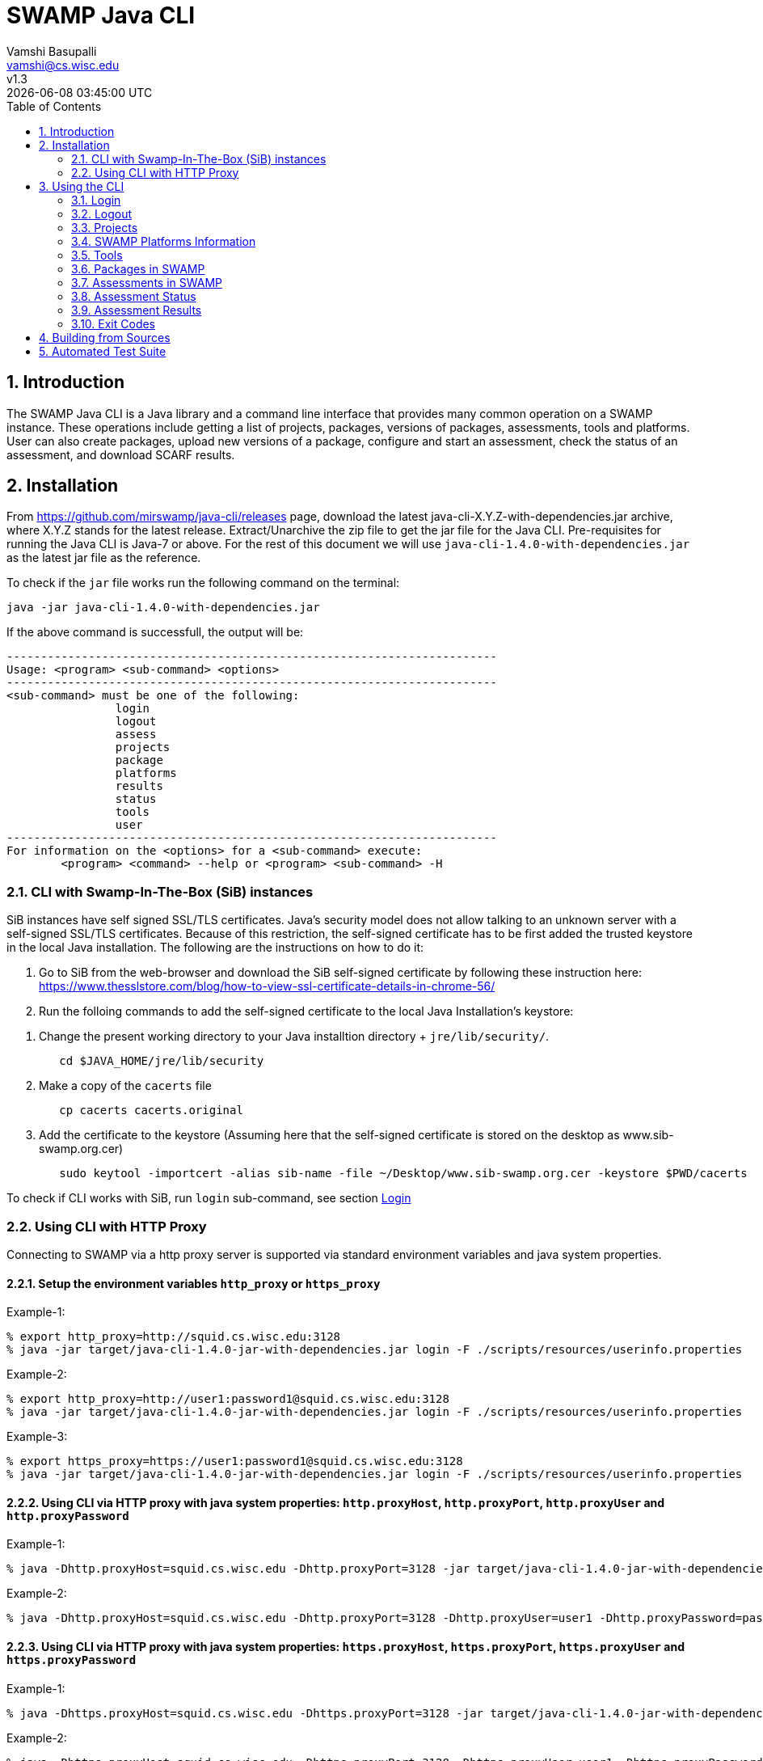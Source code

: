 = SWAMP Java CLI
:toc: left
Vamshi Basupalli <vamshi@cs.wisc.edu>; v1.3; {docdatetime}

:numbered:

== Introduction

The SWAMP Java CLI is a Java library and a command line interface that provides many common operation on a SWAMP instance.  These operations include getting a list of projects, packages, versions of packages, assessments, tools and platforms.  User can also create packages, upload new versions of a package, configure and start an assessment, check the status of an assessment, and download SCARF results.

== Installation

From https://github.com/mirswamp/java-cli/releases page, download the latest java-cli-X.Y.Z-with-dependencies.jar archive, where X.Y.Z stands for the latest release. Extract/Unarchive the zip file to get the jar file for the Java CLI. Pre-requisites for running the Java CLI is Java-7 or above. For the rest of this document we will use `java-cli-1.4.0-with-dependencies.jar` as the latest jar file as the reference.


To check if the `jar` file works run the following command on the terminal:
```

java -jar java-cli-1.4.0-with-dependencies.jar
```

If the above command is successfull, the output will be:
```
------------------------------------------------------------------------
Usage: <program> <sub-command> <options>
------------------------------------------------------------------------
<sub-command> must be one of the following:
		login
		logout
		assess
		projects
		package
		platforms
		results
		status
		tools
		user
------------------------------------------------------------------------
For information on the <options> for a <sub-command> execute:
	<program> <command> --help or <program> <sub-command> -H
```

=== CLI with Swamp-In-The-Box (SiB) instances

SiB instances have self signed SSL/TLS certificates. Java's security model does not allow talking to an unknown server with a self-signed SSL/TLS certificates. Because of this restriction, the self-signed certificate has to be first added the trusted keystore in the local Java installation. The following are the instructions on how to do it:

. Go to SiB from the web-browser and download the SiB self-signed certificate by following these instruction here:
https://www.thesslstore.com/blog/how-to-view-ssl-certificate-details-in-chrome-56/

. Run the folloing commands to add the self-signed certificate to the local Java Installation's keystore:
--
a. Change the present working directory to your Java installtion directory + `jre/lib/security/`.
+
.................
   cd $JAVA_HOME/jre/lib/security
.................
+
b. Make a copy of the `cacerts` file
+
.................
   cp cacerts cacerts.original
.................
+
c. Add the certificate to the keystore (Assuming here that the self-signed certificate is stored on the desktop as www.sib-swamp.org.cer)
+
.................
   sudo keytool -importcert -alias sib-name -file ~/Desktop/www.sib-swamp.org.cer -keystore $PWD/cacerts
.................
--

To check if CLI works with SiB, run `login` sub-command, see section <<login>>

=== Using CLI with HTTP Proxy

Connecting to SWAMP via a http proxy server is supported via standard environment variables and java system properties.

==== Setup the environment variables `http_proxy` or `https_proxy`
--
Example-1:
.................
% export http_proxy=http://squid.cs.wisc.edu:3128
% java -jar target/java-cli-1.4.0-jar-with-dependencies.jar login -F ./scripts/resources/userinfo.properties
.................

Example-2:
.................
% export http_proxy=http://user1:password1@squid.cs.wisc.edu:3128
% java -jar target/java-cli-1.4.0-jar-with-dependencies.jar login -F ./scripts/resources/userinfo.properties
.................

Example-3:
.................
% export https_proxy=https://user1:password1@squid.cs.wisc.edu:3128
% java -jar target/java-cli-1.4.0-jar-with-dependencies.jar login -F ./scripts/resources/userinfo.properties
.................
--

==== Using CLI via HTTP proxy with java system properties: `http.proxyHost`, `http.proxyPort`, `http.proxyUser` and `http.proxyPassword`
--
Example-1:
.................
% java -Dhttp.proxyHost=squid.cs.wisc.edu -Dhttp.proxyPort=3128 -jar target/java-cli-1.4.0-jar-with-dependencies.jar login -F ./scripts/resources/userinfo.properties
.................

Example-2:
.................
% java -Dhttp.proxyHost=squid.cs.wisc.edu -Dhttp.proxyPort=3128 -Dhttp.proxyUser=user1 -Dhttp.proxyPassword=password1 -jar target/java-cli-1.4.0-jar-with-dependencies.jar login -F ./scripts/resources/userinfo.properties
.................
--

==== Using CLI via HTTP proxy with java system properties: `https.proxyHost`, `https.proxyPort`, `https.proxyUser`  and `https.proxyPassword`
--
Example-1:
.................
% java -Dhttps.proxyHost=squid.cs.wisc.edu -Dhttps.proxyPort=3128 -jar target/java-cli-1.4.0-jar-with-dependencies.jar login -F ./scripts/resources/userinfo.properties
.................

Example-2:
.................
% java -Dhttps.proxyHost=squid.cs.wisc.edu -Dhttps.proxyPort=3128 -Dhttps.proxyUser=user1 -Dhttps.proxyPassword=password1 -jar target/java-cli-1.4.0-jar-with-dependencies.jar login -F ./scripts/resources/userinfo.properties
.................
--

== Using the CLI

SWAMP Java CLI provides *sub-commands* to perform various operations on SWAMP. A *sub-command* is the first argument to the CLI program. Each sub-command has its own set of options and arguments. Java CLI supports the following sub-commands

[cols="<40%,<60%",options="header",]
|=======================================================================
|Sub-Command | Description
| login | Login into SWAMP
| logout | Logout of SWAMP
| platforms | Get the list of supported platforms
| projects |  Get the list of projects the user is part of
| tools | Get the list of tools
| package | Upload a package to SWAMP
| assess | Assess an already uploaded package with SWAMP tools
| status | Get the status of an assessment
| results | Download SCARF results
| user | Information about the current user
|=======================================================================

To get help on each sub-command run `java -jar java-cli-1.4.0-with-dependencies.jar <sub-command> --help` or `java -jar java-cli-1.4.0-with-dependencies.jar <sub-command> --H`.

[[login]]
=== Login

`login` sub-command is used to login into SWAMP. The `login` sub-command takes the following options:

[cols="<40%,<60%",options="header",]
|=======================================================================
|Option | Value
| `--console` | Accepts username and password from the terminal
| `--filepath <CREDENTIALS_FILEPATH>` | Properties file containing
                                        *username* and *password*
| `--swamp-host <SWAMP_HOST>` | URL for SWAMP host. This is optional, default is `https://www.mir-swamp.org`
|=======================================================================

The properties file should have the following as key value pairs:
```
username=<swamp-username>
password=<swamp-password>
```

If the login is successfull, the following output is displayed on the console.
```
Login successful
```

Once logged in, a SWAMP sesssion is valid for *48* hours. CLI stores the session cookies in the user directory `~/.SWAMP_SESSION`

==== Application Passwords
If you have signed up with SWAMP using *github* or any other third party identiy provider then you may not have SWAMP credentials. To get username and password to login with the CLI, go to https://www.mir-swamp.org/#my-account and then to *Application Passwords* tab. Create a new password by pressing *Add New Password* button. The *username* can be seen on *My Profile* tab.

=== Logout

`logout` sub-command is used to logout of SWAMP. The `logout` sub-command does not require any options.

If the logout is successfull, the following output is displayed on the console.
```
Logout successful
```


=== Projects

`projects` sub-command is used for the following:

1. Get the list of all the SWAMP projects the user is part of.
2. Given a project name, get the project UUID.

==== Get Project List

To get a list of all the projects that user of part of, use `--list` option with the `projects` sub-command.

Example:
```
java -jar java-cli-1.4.0-with-dependencies.jar projects --list
```

Example for the output of the above command:
```
UUID                                  Create Date                    Name
b47380ea-a4ef-0a88-0a17-aab43d80fdbe  'Thu Jan 22 09:02:31 CST 2015' new-project
03493356-ce76-22af-dccd-bbdb1ee169f4  'Mon Feb 03 16:52:49 CST 2014' UW SWAMP Java Software
0687979d-4b25-1036-3213-05ab438fdbbc  'Tue Jun 23 11:39:05 CDT 2015' UW Mobile
afc1dea9-c375-3d30-e0c7-a885fedfa8f5  'Tue Nov 17 10:57:46 CST 2015' NICS
0b5ae539-d0fc-7ce3-8906-900580a47ea1  'Fri Sep 19 14:04:48 CDT 2014' MySQL Testing
b7c3408f-bb9d-11e4-a4cd-001a4a814425  'Mon Feb 23 20:51:20 CST 2015' MyProject
df2e7c15-4d28-4224-b25c-c2570bd91156  'Thu Jun 22 14:38:23 CDT 2017' 4plugins

```

==== Get Project UUID

To get a list of all the projects that user of part of, use `--uuid` option with the `projects` sub-command.

`projects` sub-command with `--uuid` option requires the following additional options:

[cols="<40%,<60%",options="header",]
|=======================================================================
|Option | Value
| `--name <PROJECT_NAME>` | Name of the project to get the UUID for
|=======================================================================

Example:
```
java -jar java-cli-1.4.0-with-dependencies.jar projects --uuid --name 4plugins
```

Example for the output of the above command:
```
df2e7c15-4d28-4224-b25c-c2570bd91156
```

=== SWAMP Platforms Information

`platform` sub-command is used for the following:

1. Get a list of all the platforms supported by the SWAMP.
2. Given a platform name, get the platform UUID.

==== Get Platforms List

To get a list of all the platforms that user of part of, use `--list` option with the `platforms` sub-command.

Example:
```
java -jar java-cli-1.4.0-with-dependencies.jar platforms --list
```

Example for the output of the above command:
```
UUID                                  Name
8f4878ec-976f-11e4-829b-001a4a81450b  android-ubuntu-12.04-64
fa5ee864-7c3a-11e6-88bc-001a4a81450b  centos-6-32
1c5cbe39-7c3b-11e6-88bc-001a4a81450b  centos-6-64
eaa6cf77-7c3b-11e6-88bc-001a4a81450b  debian-7-64
0cda9b68-7c3c-11e6-88bc-001a4a81450b  debian-8-64
a9cfe21f-209d-11e3-9a3e-001a4a81450b  fedora-18-64
aebc38c3-209d-11e3-9a3e-001a4a81450b  fedora-19-64
89b4f7fd-7c3d-11e6-88bc-001a4a81450b  fedora-20-64
8efe5502-7c3d-11e6-88bc-001a4a81450b  fedora-21-64
9e559543-7c3d-11e6-88bc-001a4a81450b  fedora-22-64
a41798c7-7c3d-11e6-88bc-001a4a81450b  fedora-23-64
b0425ce1-7c3d-11e6-88bc-001a4a81450b  fedora-24-64
a72c3ab6-7c3f-11e6-88bc-001a4a81450b  scientific-6-32
eacab258-7c3f-11e6-88bc-001a4a81450b  scientific-6-64
f496f2ae-7c40-11e6-88bc-001a4a81450b  ubuntu-10.04-64
18f66e9a-20aa-11e3-9a3e-001a4a81450b  ubuntu-12.04-64
fd924363-7c40-11e6-88bc-001a4a81450b  ubuntu-14.04-64
03b18efe-7c41-11e6-88bc-001a4a81450b  ubuntu-16.04-64
```

==== Get Platform UUID

To get UUID of a platform, use `--uuid` option with the `platforms` sub-command.

`platforms` sub-command with `--uuid` option requires the following additional options:

[cols="<40%,<60%",options="header",]
|=======================================================================
|Option | Value
| `--name <PLATFORM_NAME>` | Name of the platform to get the UUID for
|=======================================================================

Example:
```
java -jar java-cli-1.4.0-with-dependencies.jar platforms --uuid --name ubuntu-16.04-64
```

Example for the output of the above command:
```
03b18efe-7c41-11e6-88bc-001a4a81450b
```

=== Tools

`tools` sub-command is used for the following:

1. Get a list of all the tools supported by the SWAMP
2. Given a tool name, get the platform UUID

==== Get Tool List
To get a list of all the `tools` that SWAMP supports, use `--list` option with the `tools` sub-command. This command displays list of tools along with the tool uuid, supported package types and support platforms.

`tools` sub-command with `--list` option accepts an additional option:
[cols="<40%,<60%",options="header",]
|=======================================================================
|Option | Value

| `--project-uuid <PROJECT_UUID>` | Project UUID for extra project specific tools, this option is used along with the `--list` option. This is optional
|=======================================================================

Example:
```
java -jar java-cli-1.4.0-with-dependencies.jar tools --list
```

Example for the output of the above command:
```
UUID                                  Name                  Supported Package Types                  Supported Platforms
39001e1f-b741-11e6-bf70-001a4a81450b  JSHint                ["Web Scripting"]                        [scientific-6-32, ubuntu-14.04-64, ubuntu-16.04-64, android-ubuntu-12.04-64, debian-7-64, fedora-24-64, ubuntu-12.04-64, ubuntu-10.04-64, fedora-21-64, fedora-22-64, centos-6-32, fedora-18-64, fedora-19-64, centos-6-64, fedora-20-64, debian-8-64, fedora-23-64, scientific-6-64]
e7a00759-82a4-11e7-9baa-001a4a81450b  Synopsys Static Analysis (Coverity) ["C/C++"]                                [scientific-6-32, ubuntu-14.04-64, ubuntu-16.04-64, android-ubuntu-12.04-64, debian-7-64, fedora-24-64, ubuntu-12.04-64, ubuntu-10.04-64, fedora-21-64, fedora-22-64, centos-6-32, fedora-18-64, fedora-19-64, centos-6-64, fedora-20-64, debian-8-64, fedora-23-64, scientific-6-64]
44ec433d-b741-11e6-bf70-001a4a81450b  HTML Tidy             ["Web Scripting"]                        [scientific-6-32, ubuntu-14.04-64, ubuntu-16.04-64, android-ubuntu-12.04-64, debian-7-64, fedora-24-64, ubuntu-12.04-64, ubuntu-10.04-64, fedora-21-64, fedora-22-64, centos-6-32, fedora-18-64, fedora-19-64, centos-6-64, fedora-20-64, debian-8-64, fedora-23-64, scientific-6-64]
4bb2644d-6440-11e4-a282-001a4a81450b  Parasoft C/C++test    ["C/C++"]                                [scientific-6-32, ubuntu-14.04-64, ubuntu-16.04-64, debian-7-64, fedora-24-64, ubuntu-12.04-64, ubuntu-10.04-64, fedora-21-64, fedora-22-64, centos-6-32, fedora-18-64, fedora-19-64, centos-6-64, fedora-20-64, debian-8-64, fedora-23-64, scientific-6-64]
```

==== Get Tool UUID

To get a tool's UUID, use `--uuid` option with the `tools` sub-command.
`tools` sub-command with `--uuid` option requires the following additional option:

[cols="<40%,<60%",options="header",]
|=======================================================================
|Option | Value
| `--name <TOOL_NAME>` | Name of the tool to get the UUID for
|=======================================================================

Example:
```
java -jar java-cli-1.4.0-with-dependencies.jar tools --uuid --name PMD
```

Example for the output of the above command:
```
163f2b01-156e-11e3-a239-001a4a81450b
```

=== Packages in SWAMP

`package` sub-command is used for the following:

1. Upload a package to SWAMP
2. List supported package types
3. List all the packages in a project
4. Delete packages from a project

==== Upload a package to SWAMP

To *upload* a package, use `--upload` option with the `package` sub-command.
The following additional options are required to upload a package:

[cols="<40%,<60%",options="header",]
|=======================================================================
|Option | Value
| `--pkg-archive <PACKAGE_ARCHIVE_FILEPATH>` | Path to the archive of the package.
| `--pkg-conf <PACKAGE_CONF_FILEPATH>` | Path to https://github.com/mirswamp/java-cli/blob/master/package.conf.adoc[package.conf] file for the package.
| `--new` | Flag/Option to specify if this should be a new package instead of a package version. If a package with the same name already exist, CLI adds this package as a package version. `--new` flag overrides it and stores it as a new package. This is optional.
| `--os-deps '<platform=dependency1 dependency2 ...>'` | OS package dependencies specified as `key=value` format. Use this option multiple times to specify dependency for multiple SWAMP platforms. This is optional.
| `--project-uuid <PROJECT_UUID>` | UUID of the project that this package is associated with
|=======================================================================

Example:
```
java -jar java-cli-1.4.0-with-dependencies.jar package --upload --pkg-archive /Users/vamshi/swamp/api-dev/java-cli/scripts/resources/test_packages/railsgoat-9052b4fcf0/railsgoat-9052b4fcf0.zip -pkg-conf /Users/vamshi/swamp/api-dev/java-cli/scripts/resources/test_packages/railsgoat-9052b4fcf0/package.conf --os-deps 'ubuntu-16.04-64=libsqlite3-dev libmysqlclient-dev' --os-deps 'debian-7-64=libsqlite3-dev libmysqlclient-dev' --project-uuid df2e7c15-4d28-4224-b25c-c2570bd91156 --new
```

If the above command is successfull, the output will be:
```
Package Version UUID: d5821bf0-5719-4e33-a49c-f31a912eaa15
```
==== Show Supported Package Types

To display the *types of software packages* supported by SWAMP, `--pkg-types` option is used with the `package` sub-command.

Example:
```
java -jar java-cli-1.4.0-with-dependencies.jar package -pkg-types
```

Output from the above command:
```
Android .apk
Android Java Source Code
C/C++
Java 7 Bytecode
Java 7 Source Code
Java 8 Bytecode
Java 8 Source Code
Python2
Python3
Ruby
Ruby Padrino
Ruby Sinatra
Ruby on Rails
Web Scripting
```

==== Show User Packages

To *list* packages uploaded by a user, `--list` option is used with the `package` sub-command.

The package sub-command with the `--list` option accepts the following additional options:
[cols="<40%,<60%",options="header",]
|=======================================================================
|Option | Value
| `--project-uuid <PROJECT_UUID>` | show packages that are part of this project only. If this option is not provides, all packages from all the project will be listed. This is optional
|=======================================================================

==== Delete User Packages

To *delete* a set of packages that are part of a particular project, `--delete` option is used with the `package` sub-command.

`package` sub-command with `--delete` sub-command requires the following additional options:
[cols="<40%,<60%",options="header",]
|=======================================================================
|Option | Value
| `--pkg-uuid <PKG_UUID1> <PKG_UUID2> ...` | UUIDs of packages that must be deleted
| `--project-uuid <PROJECT_UUID>` | Project UUID for the packages
|=======================================================================


=== Assessments in SWAMP

`assess` sub-command is used for the following:

* Perform assessments in SWAMP
* List assessments


==== Perform assessments in SWAMP

To *perform* an assessment, `--run` option is used with `assess` sub-command.

`assess` sub-command with the `--run` option requires the following additional options:

[cols="<40%,<60%",options="header",]
|=======================================================================
|Option | Value
| `--pkg-uuid <PKG_VERSION_UUID>` | UUID of the version of a package that must be assessed
| `--project-uuid <PROJECT_UUID>` | Project that the package is part of
| `--platform-uuid <PLATFORM_UUID1 PLATFORM_UUID2> ...` | UUIDs of the platfoms that assessments must be performed on. This is optional and is only valid for `C/C++` assessments.
| `--tool-uuid <TOOL_UUID1> <TOOL_UUID2> ...` | UUIDs of the tools that must be used for assessments
|=======================================================================

Example:
```
java -jar java-cli-1.4.0-with-dependencies.jar assess --run --pkg-uuid 74029aa1-f6e4-41cc-b1a0-df2116be2cbe --project-uuid df2e7c15-4d28-4224-b25c-c2570bd91156 --tool-uuid 56872C2E-1D78-4DB0-B976-83ACF5424C52 163f2b01-156e-11e3-a239-001a4a81450b
```

Example output of the above command:
```
Assessment UUIDs: [1f353b01-6b81-4a7c-84f8-02e2131a7373, 96e6e4e0-efce-4216-bff9-b20b30ca2e83]
```

==== List Assessments

To *list* packages uploaded by a user, `--list` option along with `--name <project_name>` must be used with the `assess` sub-command.



=== Assessment Status

To get the status of an assessment run, `status` sub-command is used with the following options:

[cols="<40%,<60%",options="header",]
|=======================================================================
|Option | Value
| `--project-uuid <PROJECT_UUID>` | Project UUID that the assessment was part of
| `--assess-uuid <ASSESS_UUID>` | Assessment UUID
|=======================================================================

The output of the above sub-command will display (SUCCESS|FAILURE|INPROGRESS). Incase of SUCCESS, the number of weaknesses and *results-uuid* will also be displayed on the console.


Example:

```
java -jar java-cli-1.4.0-with-dependencies.jar status --assess-uuid 96e6e4e0-efce-4216-bff9-b20b30ca2e83 --project-uuid df2e7c15-4d28-4224-b25c-c2570bd91156
```

Example output of the above command:
```
SUCCESS, 33, f4856ee8-b402-11e7-92c3-001a4a814413
```

=== Assessment Results

To get SCARF results of an assessment run, `results` sub-command is used with the following options:

[cols="<40%,<60%",options="header",]
|=======================================================================
|Option | Value
| `--project-uuid <PROJECT_UUID>` | Project UUID that the assessment was part of
| `--results-uuid <RESULTS_UUID>` | Results UUID obtained from `status` sub-command
| `--file-path <SCARF_FILEPATH>`  | Filepath to write SCARF Results into
|=======================================================================

SCARF results from the assessment will be stored into SCARF_FILEPATH.


Example:
```
java -jar java-cli-1.4.0-with-dependencies.jar results --results-uuid f4856ee8-b402-11e7-92c3-001a4a814413 --project-uuid df2e7c15-4d28-4224-b25c-c2570bd91156 --file-path $PWD/scarf-results.xml
```
=== Exit Codes
In case of errrors or exceptions the Java CLI program returns the following exit codes:

[cols="<40%,<60%",options="header",]
|=======================================================================
|Exit Code | Description
| 0 | Everything is fine or No errors
| 1 | Incorrect command line options
| 2 | Command line parser error
| 3 | Invalid UUID of a Tool, Project, Package, Assessment
| 4 | Incompatible tuple, example: Using Java tool on a C/C++ package
| 5 | User session expired
| 6 | User session restore error
| 7 | User session save error
| 8 | No default platform
| 20+ | HTTP exception
|=======================================================================

== Building from Sources

Clone https://github.com/mirswamp/java-cli.git, and run the following commands to build `java-cli`:
```
cd java-cli
mvn package -DskipTests
```

Run `java -jar ./target/java-cli-X.Y.Z-jar-with-dependencies.jar`.

Example:
```
java -jar ./target/java-cli-1.3.3-jar-with-dependencies.jar
```


== Automated Test Suite

To run the automated test suite, do the following:

* Change to `java-cli` directory
* From `https://github.com/mirswamp/java-cli/releases`, download `test_packages.zip` file and unzip it in `scripts/resources` directory.
* Download *Jython-2.7.0* stand-alone jar file from http://www.jython.org/downloads.html and create a JYTHON_JAR environment variable that points to the Jar file.
`http://search.maven.org/remotecontent?filepath=org/python/jython-standalone/2.7.0/jython-standalone-2.7.0.jar`
* Download *test--packages.zip* from github and unpack as noted above
`https://github.com/mirswamp/java-cli/releases/download/releases%2F1.3.3/test_packages.zip`
* Create a `userinfo.properties` in `scripts/resources` directory. The file should have the following as key value pairs
```
username=<swamp-username>
password=<swamp-password>
project=<swamp-user-project-uuid>
hostname=<swamp-hostname> # Optional, default is mir-swamp.org
```
* run `.scripts/test.sh` script.
